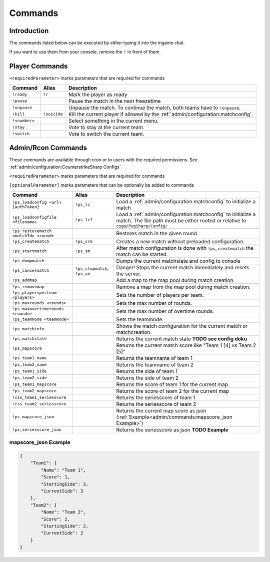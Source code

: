 Commands
==================================================

Introduction
----------------------------------------
The commands listed below can be executed by either typing it into the ingame chat.

If you want to use them from your console, remove the ``!`` in front of them.


Player Commands
----------------------------------------

``<requiredParameter>`` marks parameters that are required for commands

+---------------+--------------+-----------------------------------------------------------------------------------+
|    Command    |    Alias     |                                    Description                                    |
+===============+==============+===================================================================================+
| ``!ready``    | ``!r``       | Mark the player as ready                                                          |
+---------------+--------------+-----------------------------------------------------------------------------------+
| ``!pause``    |              | Pause the match in the next freezetime                                            |
+---------------+--------------+-----------------------------------------------------------------------------------+
| ``!unpause``  |              | Unpause the match. To continue the match, both teams have to ``!unpause``.        |
+---------------+--------------+-----------------------------------------------------------------------------------+
| ``!kill``     | ``!suicide`` | Kill the current player if allowed by the :ref:`admin/configuration:matchconfig`. |
+---------------+--------------+-----------------------------------------------------------------------------------+
| ``!<number>`` |              | Select something in the current menu.                                             |
+---------------+--------------+-----------------------------------------------------------------------------------+
| ``!stay``     |              | Vote to stay at the current team.                                                 |
+---------------+--------------+-----------------------------------------------------------------------------------+
| ``!switch``   |              | Vote to switch the current team.                                                  |
+---------------+--------------+-----------------------------------------------------------------------------------+


Admin/Rcon Commands
-------------------

These commands are available through rcon or to users with the required permissions. See :ref:`admin/configuration:CounterstrikeSharp Configs`

``<requiredParameter>`` marks parameters that are required for commands

``[optionalParameter]`` marks parameters that can be optionally be added to commands

+----------------------------------------+-------------------------------+---------------------------------------------------------------------------------------------------------------------------------------------------+
|                Command                 |             Alias             |                                                                    Description                                                                    |
+========================================+===============================+===================================================================================================================================================+
| ``!ps_loadconfig <url> [authToken]``   | ``!ps_lc``                    | Load a :ref:`admin/configuration:matchconfig` to initialize a match                                                                               |
+----------------------------------------+-------------------------------+---------------------------------------------------------------------------------------------------------------------------------------------------+
| ``!ps_loadconfigfile <filename>``      | ``!ps_lcf``                   | Load a :ref:`admin/configuration:matchconfig` to initialize a match. The file path must be either rooted or relative to ``csgo/PugSharp/Config/`` |
+----------------------------------------+-------------------------------+---------------------------------------------------------------------------------------------------------------------------------------------------+
| ``!ps_restorematch <matchId> <round>`` |                               | Restores match in the given round.                                                                                                                |
+----------------------------------------+-------------------------------+---------------------------------------------------------------------------------------------------------------------------------------------------+
| ``!ps_creatematch``                    | ``!ps_crm``                   | Creates a new match without preloaded configuration.                                                                                              |
+----------------------------------------+-------------------------------+---------------------------------------------------------------------------------------------------------------------------------------------------+
| ``!ps_startmatch``                     | ``!ps_sm``                    | After match configuration is done with ``!ps_creatematch`` the match can be started.                                                              |
+----------------------------------------+-------------------------------+---------------------------------------------------------------------------------------------------------------------------------------------------+
| ``!ps_dumpmatch``                      |                               | Dumps the current matchstate and config to console                                                                                                |
+----------------------------------------+-------------------------------+---------------------------------------------------------------------------------------------------------------------------------------------------+
| ``!ps_cancelmatch``                    | ``!ps_stopmatch``, ``!ps_cm`` | Danger! Stops the current match immediately and resets the server.                                                                                |
+----------------------------------------+-------------------------------+---------------------------------------------------------------------------------------------------------------------------------------------------+
| ``!ps_addmap``                         |                               | Add a map to the map pool during match creation.                                                                                                  |
+----------------------------------------+-------------------------------+---------------------------------------------------------------------------------------------------------------------------------------------------+
| ``!ps_removemap``                      |                               | Remove a map from the map pool during match creation.                                                                                             |
+----------------------------------------+-------------------------------+---------------------------------------------------------------------------------------------------------------------------------------------------+
| ``!ps_playersperteam <players>``       |                               | Sets the number of players per team.                                                                                                              |
+----------------------------------------+-------------------------------+---------------------------------------------------------------------------------------------------------------------------------------------------+
| ``!ps_maxrounds <rounds>``             |                               | Sets the max number of rounds.                                                                                                                    |
+----------------------------------------+-------------------------------+---------------------------------------------------------------------------------------------------------------------------------------------------+
| ``!ps_maxovertimerounds <rounds>``     |                               | Sets the max number of overtime rounds.                                                                                                           |
+----------------------------------------+-------------------------------+---------------------------------------------------------------------------------------------------------------------------------------------------+
| ``!ps_teammode <teammode>``            |                               | Sets the teammode.                                                                                                                                |
+----------------------------------------+-------------------------------+---------------------------------------------------------------------------------------------------------------------------------------------------+
| ``!ps_matchinfo``                      |                               | Shows the match configuration for the current match or matchcreation.                                                                             |
+----------------------------------------+-------------------------------+---------------------------------------------------------------------------------------------------------------------------------------------------+
| ``!ps_matchstate``                     |                               | Returns the current match state **TODO see config doku**                                                                                          |
+----------------------------------------+-------------------------------+---------------------------------------------------------------------------------------------------------------------------------------------------+
| ``!ps_mapscore``                       |                               | Returns the current match score like "Team 1 [4] vs Team 2 [5]"                                                                                   |
+----------------------------------------+-------------------------------+---------------------------------------------------------------------------------------------------------------------------------------------------+
| ``!ps_team1_name``                     |                               | Returns the teamname of team 1                                                                                                                    |
+----------------------------------------+-------------------------------+---------------------------------------------------------------------------------------------------------------------------------------------------+
| ``!ps_team2_name``                     |                               | Returns the teamname of team 2                                                                                                                    |
+----------------------------------------+-------------------------------+---------------------------------------------------------------------------------------------------------------------------------------------------+
| ``!ps_team1_side``                     |                               | Returns the side of team 1                                                                                                                        |
+----------------------------------------+-------------------------------+---------------------------------------------------------------------------------------------------------------------------------------------------+
| ``!ps_team2_side``                     |                               | Returns the side of team 2                                                                                                                        |
+----------------------------------------+-------------------------------+---------------------------------------------------------------------------------------------------------------------------------------------------+
| ``!ps_team1_mapscore``                 |                               | Returns the score of team 1 for the current map                                                                                                   |
+----------------------------------------+-------------------------------+---------------------------------------------------------------------------------------------------------------------------------------------------+
| ``!ps_team2_mapscore``                 |                               | Returns the score of team 2 for the current map                                                                                                   |
+----------------------------------------+-------------------------------+---------------------------------------------------------------------------------------------------------------------------------------------------+
| ``!css_team1_seriesscore``             |                               | Returns the seriesscore of team 1                                                                                                                 |
+----------------------------------------+-------------------------------+---------------------------------------------------------------------------------------------------------------------------------------------------+
| ``!css_team2_seriesscore``             |                               | Returns the seriesscore of team 2                                                                                                                 |
+----------------------------------------+-------------------------------+---------------------------------------------------------------------------------------------------------------------------------------------------+
| ``!ps_mapscore_json``                  |                               | Returns the current map score as json (:ref:`Example<admin/commands:mapscore_json Example>`)                                                      |
+----------------------------------------+-------------------------------+---------------------------------------------------------------------------------------------------------------------------------------------------+
| ``!ps_seriesscore_json``               |                               | Returns the seriesscore as json **TODO Example**                                                                                                  |
+----------------------------------------+-------------------------------+---------------------------------------------------------------------------------------------------------------------------------------------------+

mapscore_json Example
'''''''''''''''''''''
.. code-block:: json

    {
        "Team1": {
            "Name": "Team 1",
            "Score": 1,
            "StartingSide": 3,
            "CurrentSide": 3
        },
        "Team2": {
            "Name": "Team 2",
            "Score": 2,
            "StartingSide": 2,
            "CurrentSide": 2
        }
    }

